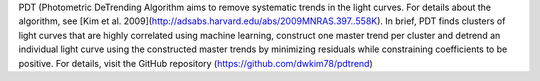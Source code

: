 PDT (Photometric DeTrending Algorithm aims to remove systematic trends in the light curves. For details about the algorithm, see [Kim et al. 2009](http://adsabs.harvard.edu/abs/2009MNRAS.397..558K). In brief, PDT finds clusters of light curves that are highly correlated using machine learning, construct one master trend per cluster and detrend an individual light curve using the constructed master trends by minimizing residuals while constraining coefficients to be positive. For details, visit the GitHub repository (https://github.com/dwkim78/pdtrend)